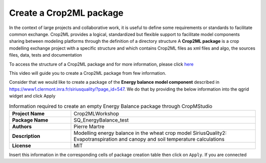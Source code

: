 Create a Crop2ML package
========================

In the context of large projects and collaborative work, it is useful to define some requirements or standards to facilitate common exchange. Crop2ML provides a logical, standardized but flexible support to facilitate model components sharing between modeling platforms through the definition of a directory structure
A **Crop2ML package** is a crop modelling exchange project with a specific structure and which contains Crop2ML files as xml files and algo, the sources files, data, tests and documentation

To access the structure of a Crop2ML package and for more information, please click `here <https://crop2ml.readthedocs.io/en/latest/user/package.html#crop2ml-package-hierarchy>`_ 

This video will guide you to create a Crop2ML package from few information.

Consider that we would like to create a package of the **Energy balance model component** described in https://www1.clermont.inra.fr/siriusquality/?page_id=547. We do that by providing the below information into the qgrid widget and click Apply

.. csv-table:: Information required to create an empty Energy Balance package through CropMStudio
   :widths: 20, 60
   :stub-columns: 1

   Project Name,Crop2MLWorkshop
   Package Name,SQ_EnergyBalance_test
   Authors,Pierre Martre
   Description,Modelling energy balance in the wheat crop model SiriusQuality2: Evapotranspiration and canopy and soil temperature calculations
   License,MIT

Insert this information in the corresponding cells of package creation table then click on ``Apply``. If you are connected 
 




